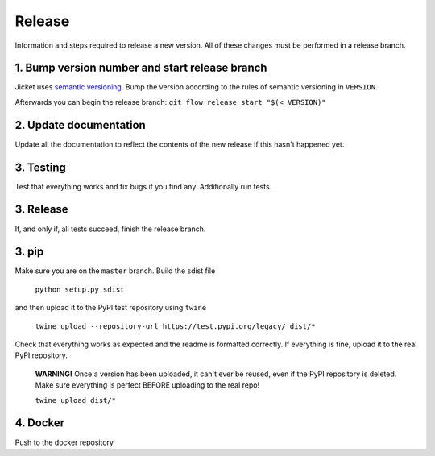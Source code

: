 Release
=================
Information and steps required to release a new version. All of these changes must be performed in a release branch.



1. Bump version number and start release branch
------------------------------------------------
Jicket uses `semantic versioning <https://semver.org/>`_. Bump the version according to the rules of semantic versioning in ``VERSION``.

Afterwards you can begin the release branch: ``git flow release start "$(< VERSION)"``



2. Update documentation
-------------------------
Update all the documentation to reflect the contents of the new release if this hasn't happened yet.



3. Testing
-------------------------
Test that everything works and fix bugs if you find any. Additionally run tests.



3. Release
-------------------------
If, and only if, all tests succeed, finish the release branch.



3. pip
-------------------------
Make sure you are on the ``master`` branch. Build the sdist file

  ``python setup.py sdist``

and then upload it to the PyPI test repository using ``twine``

  ``twine upload --repository-url https://test.pypi.org/legacy/ dist/*``

Check that everything works as expected and the readme is formatted correctly.
If everything is fine, upload it to the real PyPI repository.

  **WARNING!** Once a version has been uploaded, it can't ever be reused, even if the PyPI repository is deleted.
  Make sure everything is perfect BEFORE uploading to the real repo!

  ``twine upload dist/*``



4. Docker
-------------------------
Push to the docker repository
